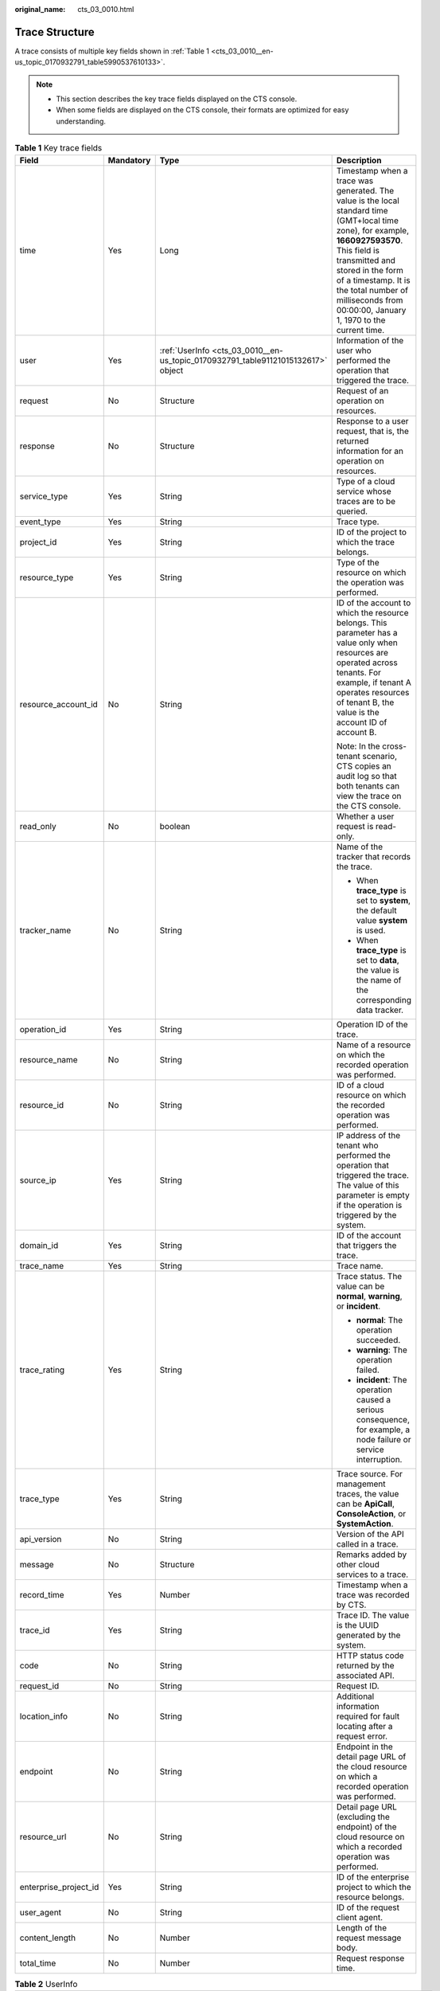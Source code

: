 :original_name: cts_03_0010.html

.. _cts_03_0010:

Trace Structure
===============

A trace consists of multiple key fields shown in :ref:`Table 1 <cts_03_0010__en-us_topic_0170932791_table5990537610133>`.

.. note::

   -  This section describes the key trace fields displayed on the CTS console.
   -  When some fields are displayed on the CTS console, their formats are optimized for easy understanding.

.. _cts_03_0010__en-us_topic_0170932791_table5990537610133:

.. table:: **Table 1** Key trace fields

   +-----------------------+-----------------+----------------------------------------------------------------------------------+-----------------------------------------------------------------------------------------------------------------------------------------------------------------------------------------------------------------------------------------------------------------------------------------------+
   | Field                 | Mandatory       | Type                                                                             | Description                                                                                                                                                                                                                                                                                   |
   +=======================+=================+==================================================================================+===============================================================================================================================================================================================================================================================================================+
   | time                  | Yes             | Long                                                                             | Timestamp when a trace was generated. The value is the local standard time (GMT+local time zone), for example, **1660927593570**. This field is transmitted and stored in the form of a timestamp. It is the total number of milliseconds from 00:00:00, January 1, 1970 to the current time. |
   +-----------------------+-----------------+----------------------------------------------------------------------------------+-----------------------------------------------------------------------------------------------------------------------------------------------------------------------------------------------------------------------------------------------------------------------------------------------+
   | user                  | Yes             | :ref:`UserInfo <cts_03_0010__en-us_topic_0170932791_table91121015132617>` object | Information of the user who performed the operation that triggered the trace.                                                                                                                                                                                                                 |
   +-----------------------+-----------------+----------------------------------------------------------------------------------+-----------------------------------------------------------------------------------------------------------------------------------------------------------------------------------------------------------------------------------------------------------------------------------------------+
   | request               | No              | Structure                                                                        | Request of an operation on resources.                                                                                                                                                                                                                                                         |
   +-----------------------+-----------------+----------------------------------------------------------------------------------+-----------------------------------------------------------------------------------------------------------------------------------------------------------------------------------------------------------------------------------------------------------------------------------------------+
   | response              | No              | Structure                                                                        | Response to a user request, that is, the returned information for an operation on resources.                                                                                                                                                                                                  |
   +-----------------------+-----------------+----------------------------------------------------------------------------------+-----------------------------------------------------------------------------------------------------------------------------------------------------------------------------------------------------------------------------------------------------------------------------------------------+
   | service_type          | Yes             | String                                                                           | Type of a cloud service whose traces are to be queried.                                                                                                                                                                                                                                       |
   +-----------------------+-----------------+----------------------------------------------------------------------------------+-----------------------------------------------------------------------------------------------------------------------------------------------------------------------------------------------------------------------------------------------------------------------------------------------+
   | event_type            | Yes             | String                                                                           | Trace type.                                                                                                                                                                                                                                                                                   |
   +-----------------------+-----------------+----------------------------------------------------------------------------------+-----------------------------------------------------------------------------------------------------------------------------------------------------------------------------------------------------------------------------------------------------------------------------------------------+
   | project_id            | Yes             | String                                                                           | ID of the project to which the trace belongs.                                                                                                                                                                                                                                                 |
   +-----------------------+-----------------+----------------------------------------------------------------------------------+-----------------------------------------------------------------------------------------------------------------------------------------------------------------------------------------------------------------------------------------------------------------------------------------------+
   | resource_type         | Yes             | String                                                                           | Type of the resource on which the operation was performed.                                                                                                                                                                                                                                    |
   +-----------------------+-----------------+----------------------------------------------------------------------------------+-----------------------------------------------------------------------------------------------------------------------------------------------------------------------------------------------------------------------------------------------------------------------------------------------+
   | resource_account_id   | No              | String                                                                           | ID of the account to which the resource belongs. This parameter has a value only when resources are operated across tenants. For example, if tenant A operates resources of tenant B, the value is the account ID of account B.                                                               |
   |                       |                 |                                                                                  |                                                                                                                                                                                                                                                                                               |
   |                       |                 |                                                                                  | Note: In the cross-tenant scenario, CTS copies an audit log so that both tenants can view the trace on the CTS console.                                                                                                                                                                       |
   +-----------------------+-----------------+----------------------------------------------------------------------------------+-----------------------------------------------------------------------------------------------------------------------------------------------------------------------------------------------------------------------------------------------------------------------------------------------+
   | read_only             | No              | boolean                                                                          | Whether a user request is read-only.                                                                                                                                                                                                                                                          |
   +-----------------------+-----------------+----------------------------------------------------------------------------------+-----------------------------------------------------------------------------------------------------------------------------------------------------------------------------------------------------------------------------------------------------------------------------------------------+
   | tracker_name          | No              | String                                                                           | Name of the tracker that records the trace.                                                                                                                                                                                                                                                   |
   |                       |                 |                                                                                  |                                                                                                                                                                                                                                                                                               |
   |                       |                 |                                                                                  | -  When **trace_type** is set to **system**, the default value **system** is used.                                                                                                                                                                                                            |
   |                       |                 |                                                                                  | -  When **trace_type** is set to **data**, the value is the name of the corresponding data tracker.                                                                                                                                                                                           |
   +-----------------------+-----------------+----------------------------------------------------------------------------------+-----------------------------------------------------------------------------------------------------------------------------------------------------------------------------------------------------------------------------------------------------------------------------------------------+
   | operation_id          | Yes             | String                                                                           | Operation ID of the trace.                                                                                                                                                                                                                                                                    |
   +-----------------------+-----------------+----------------------------------------------------------------------------------+-----------------------------------------------------------------------------------------------------------------------------------------------------------------------------------------------------------------------------------------------------------------------------------------------+
   | resource_name         | No              | String                                                                           | Name of a resource on which the recorded operation was performed.                                                                                                                                                                                                                             |
   +-----------------------+-----------------+----------------------------------------------------------------------------------+-----------------------------------------------------------------------------------------------------------------------------------------------------------------------------------------------------------------------------------------------------------------------------------------------+
   | resource_id           | No              | String                                                                           | ID of a cloud resource on which the recorded operation was performed.                                                                                                                                                                                                                         |
   +-----------------------+-----------------+----------------------------------------------------------------------------------+-----------------------------------------------------------------------------------------------------------------------------------------------------------------------------------------------------------------------------------------------------------------------------------------------+
   | source_ip             | Yes             | String                                                                           | IP address of the tenant who performed the operation that triggered the trace. The value of this parameter is empty if the operation is triggered by the system.                                                                                                                              |
   +-----------------------+-----------------+----------------------------------------------------------------------------------+-----------------------------------------------------------------------------------------------------------------------------------------------------------------------------------------------------------------------------------------------------------------------------------------------+
   | domain_id             | Yes             | String                                                                           | ID of the account that triggers the trace.                                                                                                                                                                                                                                                    |
   +-----------------------+-----------------+----------------------------------------------------------------------------------+-----------------------------------------------------------------------------------------------------------------------------------------------------------------------------------------------------------------------------------------------------------------------------------------------+
   | trace_name            | Yes             | String                                                                           | Trace name.                                                                                                                                                                                                                                                                                   |
   +-----------------------+-----------------+----------------------------------------------------------------------------------+-----------------------------------------------------------------------------------------------------------------------------------------------------------------------------------------------------------------------------------------------------------------------------------------------+
   | trace_rating          | Yes             | String                                                                           | Trace status. The value can be **normal**, **warning**, or **incident**.                                                                                                                                                                                                                      |
   |                       |                 |                                                                                  |                                                                                                                                                                                                                                                                                               |
   |                       |                 |                                                                                  | -  **normal**: The operation succeeded.                                                                                                                                                                                                                                                       |
   |                       |                 |                                                                                  | -  **warning**: The operation failed.                                                                                                                                                                                                                                                         |
   |                       |                 |                                                                                  | -  **incident**: The operation caused a serious consequence, for example, a node failure or service interruption.                                                                                                                                                                             |
   +-----------------------+-----------------+----------------------------------------------------------------------------------+-----------------------------------------------------------------------------------------------------------------------------------------------------------------------------------------------------------------------------------------------------------------------------------------------+
   | trace_type            | Yes             | String                                                                           | Trace source. For management traces, the value can be **ApiCall**, **ConsoleAction**, or **SystemAction**.                                                                                                                                                                                    |
   +-----------------------+-----------------+----------------------------------------------------------------------------------+-----------------------------------------------------------------------------------------------------------------------------------------------------------------------------------------------------------------------------------------------------------------------------------------------+
   | api_version           | No              | String                                                                           | Version of the API called in a trace.                                                                                                                                                                                                                                                         |
   +-----------------------+-----------------+----------------------------------------------------------------------------------+-----------------------------------------------------------------------------------------------------------------------------------------------------------------------------------------------------------------------------------------------------------------------------------------------+
   | message               | No              | Structure                                                                        | Remarks added by other cloud services to a trace.                                                                                                                                                                                                                                             |
   +-----------------------+-----------------+----------------------------------------------------------------------------------+-----------------------------------------------------------------------------------------------------------------------------------------------------------------------------------------------------------------------------------------------------------------------------------------------+
   | record_time           | Yes             | Number                                                                           | Timestamp when a trace was recorded by CTS.                                                                                                                                                                                                                                                   |
   +-----------------------+-----------------+----------------------------------------------------------------------------------+-----------------------------------------------------------------------------------------------------------------------------------------------------------------------------------------------------------------------------------------------------------------------------------------------+
   | trace_id              | Yes             | String                                                                           | Trace ID. The value is the UUID generated by the system.                                                                                                                                                                                                                                      |
   +-----------------------+-----------------+----------------------------------------------------------------------------------+-----------------------------------------------------------------------------------------------------------------------------------------------------------------------------------------------------------------------------------------------------------------------------------------------+
   | code                  | No              | String                                                                           | HTTP status code returned by the associated API.                                                                                                                                                                                                                                              |
   +-----------------------+-----------------+----------------------------------------------------------------------------------+-----------------------------------------------------------------------------------------------------------------------------------------------------------------------------------------------------------------------------------------------------------------------------------------------+
   | request_id            | No              | String                                                                           | Request ID.                                                                                                                                                                                                                                                                                   |
   +-----------------------+-----------------+----------------------------------------------------------------------------------+-----------------------------------------------------------------------------------------------------------------------------------------------------------------------------------------------------------------------------------------------------------------------------------------------+
   | location_info         | No              | String                                                                           | Additional information required for fault locating after a request error.                                                                                                                                                                                                                     |
   +-----------------------+-----------------+----------------------------------------------------------------------------------+-----------------------------------------------------------------------------------------------------------------------------------------------------------------------------------------------------------------------------------------------------------------------------------------------+
   | endpoint              | No              | String                                                                           | Endpoint in the detail page URL of the cloud resource on which a recorded operation was performed.                                                                                                                                                                                            |
   +-----------------------+-----------------+----------------------------------------------------------------------------------+-----------------------------------------------------------------------------------------------------------------------------------------------------------------------------------------------------------------------------------------------------------------------------------------------+
   | resource_url          | No              | String                                                                           | Detail page URL (excluding the endpoint) of the cloud resource on which a recorded operation was performed.                                                                                                                                                                                   |
   +-----------------------+-----------------+----------------------------------------------------------------------------------+-----------------------------------------------------------------------------------------------------------------------------------------------------------------------------------------------------------------------------------------------------------------------------------------------+
   | enterprise_project_id | Yes             | String                                                                           | ID of the enterprise project to which the resource belongs.                                                                                                                                                                                                                                   |
   +-----------------------+-----------------+----------------------------------------------------------------------------------+-----------------------------------------------------------------------------------------------------------------------------------------------------------------------------------------------------------------------------------------------------------------------------------------------+
   | user_agent            | No              | String                                                                           | ID of the request client agent.                                                                                                                                                                                                                                                               |
   +-----------------------+-----------------+----------------------------------------------------------------------------------+-----------------------------------------------------------------------------------------------------------------------------------------------------------------------------------------------------------------------------------------------------------------------------------------------+
   | content_length        | No              | Number                                                                           | Length of the request message body.                                                                                                                                                                                                                                                           |
   +-----------------------+-----------------+----------------------------------------------------------------------------------+-----------------------------------------------------------------------------------------------------------------------------------------------------------------------------------------------------------------------------------------------------------------------------------------------+
   | total_time            | No              | Number                                                                           | Request response time.                                                                                                                                                                                                                                                                        |
   +-----------------------+-----------------+----------------------------------------------------------------------------------+-----------------------------------------------------------------------------------------------------------------------------------------------------------------------------------------------------------------------------------------------------------------------------------------------+

.. _cts_03_0010__en-us_topic_0170932791_table91121015132617:

.. table:: **Table 2** UserInfo

   +------------------------+-----------------+---------------------------------------------------------------------------------------+----------------------------------------------------------------------------------------------------------------------------------------------------------------------------------------------------+
   | Field                  | Mandatory       | Type                                                                                  | Description                                                                                                                                                                                        |
   +========================+=================+=======================================================================================+====================================================================================================================================================================================================+
   | type                   | No              | String                                                                                | Identity type of the operator.                                                                                                                                                                     |
   +------------------------+-----------------+---------------------------------------------------------------------------------------+----------------------------------------------------------------------------------------------------------------------------------------------------------------------------------------------------+
   | principal_id           | No              | String                                                                                | Identity ID of the operator.                                                                                                                                                                       |
   |                        |                 |                                                                                       |                                                                                                                                                                                                    |
   |                        |                 |                                                                                       | -  For an IAM user, the format is *<user-id>*.                                                                                                                                                     |
   |                        |                 |                                                                                       | -  For an IAM assumed-agency session identity, the format is *<agency-id>*:*<agency-session-name>*.                                                                                                |
   |                        |                 |                                                                                       | -  For an IAM federated identity, the format is *<idp_id>*:*<user-session-name>*.                                                                                                                  |
   +------------------------+-----------------+---------------------------------------------------------------------------------------+----------------------------------------------------------------------------------------------------------------------------------------------------------------------------------------------------+
   | principal_urn          | No              | String                                                                                | URN of the operator.                                                                                                                                                                               |
   |                        |                 |                                                                                       |                                                                                                                                                                                                    |
   |                        |                 |                                                                                       | -  For an IAM user, the format is iam::<account-id>:user:<user-name>.                                                                                                                              |
   |                        |                 |                                                                                       | -  For an IAM agency session identity, the format is sts::<account-id>:assumed-agency:<agency-name>/<agency-session-name>.                                                                         |
   |                        |                 |                                                                                       | -  For an IAM federated identity, the format is sts::<account-id>:external-user:<idp_id>/<user-session-name>.                                                                                      |
   +------------------------+-----------------+---------------------------------------------------------------------------------------+----------------------------------------------------------------------------------------------------------------------------------------------------------------------------------------------------+
   | account_id             | No              | String                                                                                | Account ID. To obtain it, hover over the username in the upper right corner of the console, select **My Credentials** from the drop-down menu, and locate the ID on the right of **Account ID**.   |
   +------------------------+-----------------+---------------------------------------------------------------------------------------+----------------------------------------------------------------------------------------------------------------------------------------------------------------------------------------------------+
   | access_key_id          | No              | String                                                                                | Access key ID.                                                                                                                                                                                     |
   +------------------------+-----------------+---------------------------------------------------------------------------------------+----------------------------------------------------------------------------------------------------------------------------------------------------------------------------------------------------+
   | id                     | Yes             | String                                                                                | User ID. To obtain it, hover over the username in the upper right corner of the console, select **My Credentials** from the drop-down menu, and locate the ID on the right of **IAM User ID**.     |
   +------------------------+-----------------+---------------------------------------------------------------------------------------+----------------------------------------------------------------------------------------------------------------------------------------------------------------------------------------------------+
   | name                   | Yes             | String                                                                                | Username. To obtain it, hover over the username in the upper right corner of the console, select **My Credentials** from the drop-down menu, and locate the name on the right of **IAM Username**. |
   +------------------------+-----------------+---------------------------------------------------------------------------------------+----------------------------------------------------------------------------------------------------------------------------------------------------------------------------------------------------+
   | domain                 | Yes             | :ref:`BaseUser <cts_03_0010__en-us_topic_0170932791_table13485189142915>` object      | Domain information of the user who performed the operation generating the trace.                                                                                                                   |
   +------------------------+-----------------+---------------------------------------------------------------------------------------+----------------------------------------------------------------------------------------------------------------------------------------------------------------------------------------------------+
   | user_name              | No              | String                                                                                | Username.                                                                                                                                                                                          |
   |                        |                 |                                                                                       |                                                                                                                                                                                                    |
   |                        |                 |                                                                                       | The meaning of **user_name** is the same as that of **name**.                                                                                                                                      |
   +------------------------+-----------------+---------------------------------------------------------------------------------------+----------------------------------------------------------------------------------------------------------------------------------------------------------------------------------------------------+
   | principal_is_root_user | No              | String                                                                                | Whether the operator is user **root**.                                                                                                                                                             |
   |                        |                 |                                                                                       |                                                                                                                                                                                                    |
   |                        |                 |                                                                                       | -  If the value is **true**, the operator is user **root**.                                                                                                                                        |
   |                        |                 |                                                                                       | -  If the value is **false**, the operator is an IAM user of an assumed-agency session identity, a federated identity, or a non-root user.                                                         |
   +------------------------+-----------------+---------------------------------------------------------------------------------------+----------------------------------------------------------------------------------------------------------------------------------------------------------------------------------------------------+
   | invoked_by             | No              | Array of strings                                                                      | Name of the service that sends the request. The value is **["service.console"]** for console operations.                                                                                           |
   +------------------------+-----------------+---------------------------------------------------------------------------------------+----------------------------------------------------------------------------------------------------------------------------------------------------------------------------------------------------+
   | session_context        | No              | :ref:`SessionContext <cts_03_0010__en-us_topic_0170932791_table1546873611381>` object | Temporary security credential attribute.                                                                                                                                                           |
   +------------------------+-----------------+---------------------------------------------------------------------------------------+----------------------------------------------------------------------------------------------------------------------------------------------------------------------------------------------------+
   | OriginUser             | No              | String                                                                                | Information about the original user who initiates the assumed session.                                                                                                                             |
   +------------------------+-----------------+---------------------------------------------------------------------------------------+----------------------------------------------------------------------------------------------------------------------------------------------------------------------------------------------------+

.. _cts_03_0010__en-us_topic_0170932791_table13485189142915:

.. table:: **Table 3** BaseUser

   +-------+-----------+--------+--------------------------------------------------------------------------------------------------------------------------------------------------------------------------------------------------------+
   | Field | Mandatory | Type   | Description                                                                                                                                                                                            |
   +=======+===========+========+========================================================================================================================================================================================================+
   | id    | Yes       | String | Account ID. To obtain it, hover over the username in the upper right corner of the console, select **My Credentials** from the drop-down menu, and locate the ID on the right of **Account ID**.       |
   +-------+-----------+--------+--------------------------------------------------------------------------------------------------------------------------------------------------------------------------------------------------------+
   | name  | Yes       | String | Account name. To obtain it, hover over the username in the upper right corner of the console, select **My Credentials** from the drop-down menu, and locate the name on the right of **Account Name**. |
   +-------+-----------+--------+--------------------------------------------------------------------------------------------------------------------------------------------------------------------------------------------------------+

.. _cts_03_0010__en-us_topic_0170932791_table1546873611381:

.. table:: **Table 4** SessionContext

   +------------+-----------+------------------------------------------------------------------------------------+------------------------------------------+
   | Field      | Mandatory | Type                                                                               | Description                              |
   +============+===========+====================================================================================+==========================================+
   | attributes | No        | :ref:`Attributes <cts_03_0010__en-us_topic_0170932791_table41871615104316>` object | Temporary security credential attribute. |
   +------------+-----------+------------------------------------------------------------------------------------+------------------------------------------+

.. _cts_03_0010__en-us_topic_0170932791_table41871615104316:

.. table:: **Table 5** Attributes

   +-------------------+-----------+--------+---------------------------------------------------------+
   | Field             | Mandatory | Type   | Description                                             |
   +===================+===========+========+=========================================================+
   | mfa_authenticated | No        | String | Whether MFA identity authentication has been passed.    |
   +-------------------+-----------+--------+---------------------------------------------------------+
   | created_at        | No        | String | Time when the temporary security credential was issued. |
   +-------------------+-----------+--------+---------------------------------------------------------+
